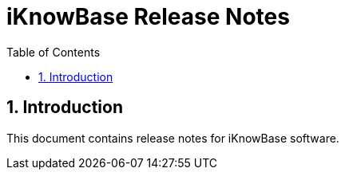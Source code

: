 ﻿= iKnowBase Release Notes
:description: Release Notes for iKnowBase {revnumber}
:toc: left
:numbered:

== Introduction

This document contains release notes for iKnowBase software.